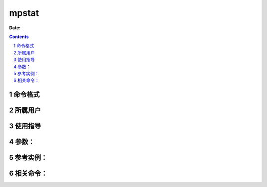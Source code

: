 .. _mpstat-cmd:

===================
mpstat
===================

:Date: 


.. contents::
.. section-numbering::

.. _mpstat-format:

命令格式
=============

.. _mpstat-user:

所属用户
=============

.. _mpstat-guid:

使用指导
=============

.. _mpstat-args:

参数：
=============

.. _mpstat-instance:

参考实例：
=============

.. _mpstat-relevant:

相关命令：
=============
